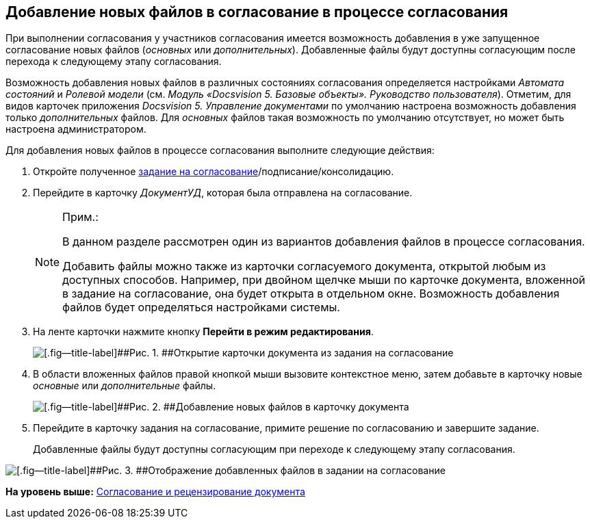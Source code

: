 [[ariaid-title1]]
== Добавление новых файлов в согласование в процессе согласования

При выполнении согласования у участников согласования имеется возможность добавления в уже запущенное согласование новых файлов ([.dfn .term]_основных_ или [.dfn .term]_дополнительных_). Добавленные файлы будут доступны согласующим после перехода к следующему этапу согласования.

Возможность добавления новых файлов в различных состояниях согласования определяется настройками [.dfn .term]_Автомата состояний_ и [.dfn .term]_Ролевой модели_ (см. [.ph]#[.dfn .term]_Модуль «Docsvision 5. Базовые объекты». Руководство пользователя_#). Отметим, для видов карточек приложения [.dfn .term]_Docsvision 5. Управление документами_ по умолчанию настроена возможность добавления только [.dfn .term]_дополнительных_ файлов. Для [.dfn .term]_основных_ файлов такая возможность по умолчанию отсутствует, но может быть настроена администратором.

Для добавления новых файлов в процессе согласования выполните следующие действия:

. [.ph .cmd]#Откройте полученное xref:Approving_get.html#task_y5f_zh2_pm__image_bhn_yxt_wj[задание на согласование]/подписание/консолидацию.#
. [.ph .cmd]#Перейдите в карточку [.keyword .parmname]_ДокументУД_, которая была отправлена на согласование.#
+
[NOTE]
====
[.note__title]#Прим.:#

В данном разделе рассмотрен один из вариантов добавления файлов в процессе согласования.

Добавить файлы можно также из карточки согласуемого документа, открытой любым из доступных способов. Например, при двойном щелчке мыши по карточке документа, вложенной в задание на согласование, она будет открыта в отдельном окне. Возможность добавления файлов будет определяться настройками системы.
====
. [.ph .cmd]#На ленте карточки нажмите кнопку [.ph .uicontrol]*Перейти в режим редактирования*.#
+
image::images/Tcard_dcard_open_edit_button.png[[.fig--title-label]##Рис. 1. ##Открытие карточки документа из задания на согласование]
. [.ph .cmd]#В области вложенных файлов правой кнопкой мыши вызовите контекстное меню, затем добавьте в карточку новые [.dfn .term]_основные_ или [.dfn .term]_дополнительные_ файлы.#
+
image::images/Tcard_dcard_open_add_files.png[[.fig--title-label]##Рис. 2. ##Добавление новых файлов в карточку документа]
. [.ph .cmd]#Перейдите в карточку задания на согласование, примите решение по согласованию и завершите задание.#
+
Добавленные файлы будут доступны согласующим при переходе к следующему этапу согласования.

image::images/Tcard_dcard_view_add_files.png[[.fig--title-label]##Рис. 3. ##Отображение добавленных файлов в задании на согласование]

*На уровень выше:* link:../pages/Approving.adoc[Согласование и рецензирование документа]
